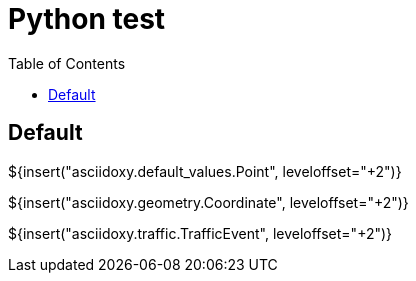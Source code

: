 // Copyright (C) 2019, TomTom (http://tomtom.com).
//
// Licensed under the Apache License, Version 2.0 (the "License");
// you may not use this file except in compliance with the License.
// You may obtain a copy of the License at
//
//   http://www.apache.org/licenses/LICENSE-2.0
//
// Unless required by applicable law or agreed to in writing, software
// distributed under the License is distributed on an "AS IS" BASIS,
// WITHOUT WARRANTIES OR CONDITIONS OF ANY KIND, either express or implied.
// See the License for the specific language governing permissions and
// limitations under the License.
= Python test
:toc: left

== Default

${insert("asciidoxy.default_values.Point", leveloffset="+2")}

${insert("asciidoxy.geometry.Coordinate", leveloffset="+2")}

${insert("asciidoxy.traffic.TrafficEvent", leveloffset="+2")}
